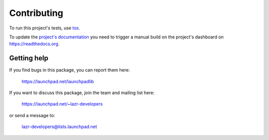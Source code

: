 ..
    This file is part of lazr.launchpadlib.

    lazr.launchpadlib is free software: you can redistribute it and/or modify it
    under the terms of the GNU Lesser General Public License as published by
    the Free Software Foundation, version 3 of the License.

    lazr.launchpadlib is distributed in the hope that it will be useful, but WITHOUT
    ANY WARRANTY; without even the implied warranty of MERCHANTABILITY or
    FITNESS FOR A PARTICULAR PURPOSE.  See the GNU Lesser General Public
    License for more details.

    You should have received a copy of the GNU Lesser General Public License
    along with lazr.launchpadlib.  If not, see <http://www.gnu.org/licenses/>.

============
Contributing
============

To run this project's tests, use `tox <https://tox.readthedocs.io/en/latest/>`_.

To update the `project's documentation
<https://launchpadlib.readthedocs.io/en/latest/>`_ you need to trigger a manual
build on the project's dashboard on https://readthedocs.org.


Getting help
------------

If you find bugs in this package, you can report them here:

    https://launchpad.net/launchpadlib

If you want to discuss this package, join the team and mailing list here:

    https://launchpad.net/~lazr-developers

or send a message to:

    lazr-developers@lists.launchpad.net
